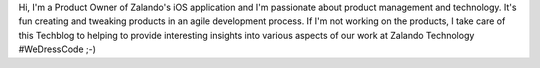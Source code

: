 .. title: Carsten Ernst
.. slug: carsten-ernst
.. date: 2014/02/18 16:58:00
.. tags:
.. link:
.. description: Carsten Ernst, Product Manager, Zalando
.. type: text
.. author_title: Product Manager Mobile Apps

Hi, I'm a Product Owner of Zalando's iOS application and I'm passionate about product management and technology. It's fun creating and tweaking products in an agile development process. If I'm not working on the products, I take care of this Techblog to helping to provide interesting insights into various aspects of our work at Zalando Technology #WeDressCode ;-)
